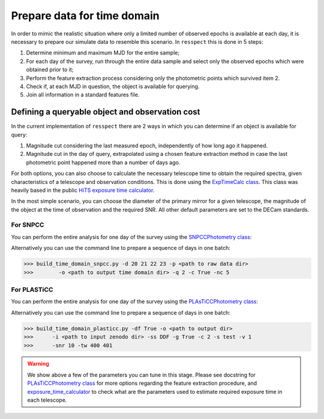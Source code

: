 .. _timedomain:

Prepare data for time domain
============================

In order to mimic the realistic situation where only a limited number of observed epochs is available at each
day, it is necessary to prepare our simulate data to resemble this scenario. In ``resspect`` this is done in
5 steps:

1. Determine minimum and maximum MJD for the entire sample;

2. For each day of the survey, run through the entire data sample and select only the observed epochs which were obtained prior to it;

3. Perform the feature extraction process considering only the photometric points which survived item 2.

4. Check if, at each MJD in question, the object is available for querying.

5. Join all information in a standard features file.

Defining a queryable object and observation cost
------------------------------------------------

In the current implementation of ``resspect`` there are 2 ways in which you can determine if an object is available for query:  

1. Magnitude cut considering the last measured epoch, independently of how long ago it happened.  

2. Magnitude cut in the day of query, extrapolated using a chosen feature extraction method in case the last photometric point happened more than a number of days ago.


For both options, you can also choose to calculate the necessary telescope time to obtain the required spectra, given characteristics of a telescope and observation conditions. This is done using the `ExpTimeCalc class <https://resspect.readthedocs.io/en/latest/api/resspect.ExpTimeCalc.html>`_. This class was heavily based in the public `HiTS exposure time calculator <https://github.com/fforster/HiTS-public>`_.

In the most simple scenario, you can choose the diameter of the primary mirror for a given telescope, the magnitude of the object at the time of observation and the required SNR. All other default parameters are set to the DECam standards. 


For SNPCC
^^^^^^^^^

You can perform the entire analysis for one day of the survey using the `SNPCCPhotometry class <https://resspect.readthedocs.io/en/latest/api/resspect.SNPCCPhotometry.html>`_:

.. code-block:: python
   :linenos:

   >>> from resspect.time_domain_snpcc import SNPCCPhotometry

   >>> path_to_data = 'data/SIMGEN_PUBLIC_DES/'
   >>> output_dir = 'results/time_domain/'
   >>> day = 20
   >>> queryable_criteria = 2
   >>> get_cost = True
   >>> feature_extractor = 'bazin'
   >>> tel_sizes=[4, 8]
   >>> tel_names = ['4m', '8m']
   >>> spec_SNR = 10
   >>> number_of_processors = 5

   >>> data = SNPCCPhotometry()
   >>> data.create_daily_file(output_dir=output_dir, day=day,
   >>>                        get_cost=get_cost)
   >>> data.build_one_epoch(raw_data_dir=path_to_data, 
   >>>                      day_of_survey=day, time_domain_dir=output_dir, 
   >>>                      feature_extractor=feature_extractor,
   >>>                      queryable_criteria=queryable_criteria, 
   >>>                      get_cost=get_cost, tel_sizes=tel_sizes, 
   >>>                      tel_names=tel_names, spec_SNR=spec_SNR,  
   >>>                      number_of_processors=number_of_processors)


Alternatively you can use the command line to prepare a sequence of days in one batch:

.. code-block:: bash

   >>> build_time_domain_snpcc.py -d 20 21 22 23 -p <path to raw data dir> 
   >>>        -o <path to output time domain dir> -q 2 -c True -nc 5

For PLASTiCC
^^^^^^^^^^^^

You can perform the entire analysis for one day of the survey using the `PLAsTiCCPhotometry class <https://resspect.readthedocs.io/en/latest/api/resspect.PLAsTiCCPhotometry.html>`_:


.. code-block:: python
   :linenos:

   >>> from resspect.time_domain_snpcc import PLAsTiCCPhotometry
   >>> from resspect.lightcurves_utils import PLASTICC_TARGET_TYPES

   # required variables
   >>> create_daily_files = True               # create 1 file for each day of survey (do this only once!)
   >>> output_dir = '~/results/time_domain/'
   >>> raw_data_dir = '~/data/zenodo_dir/'     # path to PLAsTiCC zenodo files  
   
   # selected optional variables 
   >>> field = 'DDF'                           # DDF or WFD
   >>> get_cost = True                         # calculate cost of each observation
   >>> queryable_criteria = 2                  # if 2, estimate brightness at time of query
   >>> sample = 'test'                         # original plasticc sample
   >>> vol = 1                                 # index of plasticc zenodo file for test sample
   >>> spec_SNR = 10                           # minimum SNR required for spec follow-up
   >>> tel_names = ['4m, 8m']                  # name of telescopes considered for spec follow-up
   >>> tel_sizes = [4, 8]                      # size of primay mirrors, in m
   >>> time_window = [400, 401]                # days since the beginning of the survey to be processed
    
   # start PLAsTiCCPhotometry object
   >>> photom = PLAsTiCCPhotometry()
   >>> photom.build()
   
   # at first, create one file per day of the survey, this will creat empty files for [0, 1095]
   >>> if create_daily_files:
            photom.create_all_daily_files(output_dir=output_dir,
                                          get_cost=get_cost)

   # read metadata
   >>> photom.read_metadata(path_to_data_dir=raw_data_dir, 
                            classes=PLASTICC_TARGET_TYPES.keys(),
                            field=field, 
                            meta_data_file_name= 'plasticc_' + sample + '_metadata.csv.gz')
   
   # get all object ids
   >>> ids = photom.metadata['object_id'].values
    
   # For each light curve, feature extract days of the survey in "time_window"
   >>> for snid in ids:
            photom.fit_one_lc(raw_data_dir=raw_data_dir, snid=snid, 
                              output_dir=output_dir,
                              vol=vol, queryable_criteria=queryable_criteria,
                              get_cost=get_cost, 
                              tel_sizes=tel_sizes,
                              tel_names=tel_names, 
                              spec_SNR=spec_SNR, 
                              time_window=time_window, sample=sample)
                              
Alternatively you can use the command line to prepare a sequence of days in one batch:

.. code-block:: bash

   >>> build_time_domain_plasticc.py -df True -o <path to output dir> 
   >>>      -i <path to input zenodo dir> -ss DDF -g True -c 2 -s test -v 1
   >>>      -snr 10 -tw 400 401


.. warning::
   We show above a few of the parameters you can tune in this stage. 
   Please see docstring for  `PLAsTiCCPhotometry class <https://resspect.readthedocs.io/en/latest/api/resspect.PLAsTiCCPhotometry.html>`_ for more options regarding the feature extraction procedure, and 
   `exposure_time_calculator <https://resspect.readthedocs.io/en/latest/api/resspect.exposure_time_calculator.html>`_ to check what are the parameters used to estimate required exposure time in each telescope.

